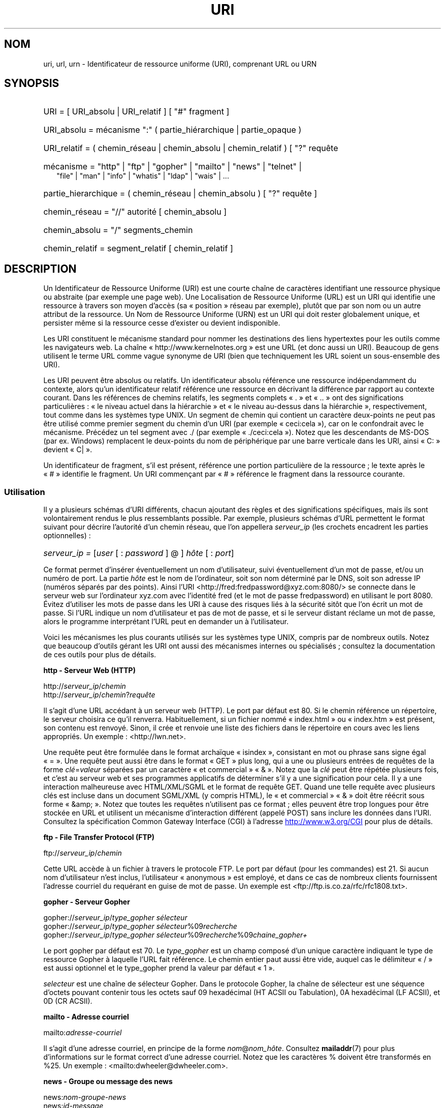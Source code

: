 .\" (C) Copyright 1999-2000 David A. Wheeler (dwheeler@dwheeler.com)
.\"
.\" %%%LICENSE_START(VERBATIM)
.\" Permission is granted to make and distribute verbatim copies of this
.\" manual provided the copyright notice and this permission notice are
.\" preserved on all copies.
.\"
.\" Permission is granted to copy and distribute modified versions of this
.\" manual under the conditions for verbatim copying, provided that the
.\" entire resulting derived work is distributed under the terms of a
.\" permission notice identical to this one.
.\"
.\" Since the Linux kernel and libraries are constantly changing, this
.\" manual page may be incorrect or out-of-date.  The author(s) assume no
.\" responsibility for errors or omissions, or for damages resulting from
.\" the use of the information contained herein.  The author(s) may not
.\" have taken the same level of care in the production of this manual,
.\" which is licensed free of charge, as they might when working
.\" professionally.
.\"
.\" Formatted or processed versions of this manual, if unaccompanied by
.\" the source, must acknowledge the copyright and authors of this work.
.\" %%%LICENSE_END
.\"
.\" Fragments of this document are directly derived from IETF standards.
.\" For those fragments which are directly derived from such standards,
.\" the following notice applies, which is the standard copyright and
.\" rights announcement of The Internet Society:
.\"
.\" Copyright (C) The Internet Society (1998).  All Rights Reserved.
.\" This document and translations of it may be copied and furnished to
.\" others, and derivative works that comment on or otherwise explain it
.\" or assist in its implementation may be prepared, copied, published
.\" and distributed, in whole or in part, without restriction of any
.\" kind, provided that the above copyright notice and this paragraph are
.\" included on all such copies and derivative works.  However, this
.\" document itself may not be modified in any way, such as by removing
.\" the copyright notice or references to the Internet Society or other
.\" Internet organizations, except as needed for the purpose of
.\" developing Internet standards in which case the procedures for
.\" copyrights defined in the Internet Standards process must be
.\" followed, or as required to translate it into languages other than English.
.\"
.\" Modified Fri Jul 25 23:00:00 1999 by David A. Wheeler (dwheeler@dwheeler.com)
.\" Modified Fri Aug 21 23:00:00 1999 by David A. Wheeler (dwheeler@dwheeler.com)
.\" Modified Tue Mar 14 2000 by David A. Wheeler (dwheeler@dwheeler.com)
.\"
.\"*******************************************************************
.\"
.\" This file was generated with po4a. Translate the source file.
.\"
.\"*******************************************************************
.TH URI 7 "18 mai 2013" Linux "Manuel du programmeur Linux"
.SH NOM
uri, url, urn \- Identificateur de ressource uniforme (URI), comprenant URL
ou URN
.SH SYNOPSIS
.nf
.HP 0.2i
URI = [ URI_absolu | URI_relatif ] [ "#" fragment ]
.HP
URI_absolu = mécanisme ":" ( partie_hiérarchique | partie_opaque )
.HP
URI_relatif = ( chemin_réseau | chemin_absolu | chemin_relatif ) [ "?" requête
.HP
mécanisme = "http" | "ftp" | "gopher" | "mailto" | "news" | "telnet" |
            "file" | "man" | "info" | "whatis" | "ldap" | "wais" | \&...
.HP
partie_hierarchique = ( chemin_réseau | chemin_absolu ) [ "?" requête ]
.HP
chemin_réseau = "//" autorité [ chemin_absolu ]
.HP
chemin_absolu = "/"  segments_chemin
.HP
chemin_relatif = segment_relatif [ chemin_relatif ]
.fi
.SH DESCRIPTION
.PP
Un Identificateur de Ressource Uniforme (URI) est une courte chaîne de
caractères identifiant une ressource physique ou abstraite (par exemple une
page web). Une Localisation de Ressource Uniforme (URL) est un URI qui
identifie une ressource à travers son moyen d'accès (sa «\ position\ »
réseau par exemple), plutôt que par son nom ou un autre attribut de la
ressource. Un Nom de Ressource Uniforme (URN) est un URI qui doit rester
globalement unique, et persister même si la ressource cesse d'exister ou
devient indisponible.
.PP
Les URI constituent le mécanisme standard pour nommer les destinations des
liens hypertextes pour les outils comme les navigateurs web. La chaîne «\ http://www.kernelnotes.org\ » est une URL (et donc aussi un URI). Beaucoup
de gens utilisent le terme URL comme vague synonyme de URI (bien que
techniquement les URL soient un sous\-ensemble des URI).
.PP
Les URI peuvent être absolus ou relatifs. Un identificateur absolu référence
une ressource indépendamment du contexte, alors qu'un identificateur relatif
référence une ressource en décrivant la différence par rapport au contexte
courant. Dans les références de chemins relatifs, les segments complets «\ \&.\ » et «\ ..\ » ont des significations particulières\ : «\ le niveau actuel
dans la hiérarchie\ » et «\ le niveau au\-dessus dans la hiérarchie\ »,
respectivement, tout comme dans les systèmes type UNIX. Un segment de chemin
qui contient un caractère deux\-points ne peut pas être utilisé comme premier
segment du chemin d'un URI (par exemple «\ ceci:cela\ »), car on le
confondrait avec le mécanisme. Précédez un tel segment avec ./ (par exemple
«\ ./ceci:cela\ »). Notez que les descendants de MS\-DOS (par ex. Windows)
remplacent le deux\-points du nom de périphérique par une barre verticale
dans les URI, ainsi «\ C:\ » devient «\ C|\ ».
.PP
Un identificateur de fragment, s'il est présent, référence une portion
particulière de la ressource\ ; le texte après le «\ #\ » identifie le
fragment. Un URI commençant par «\ #\ » référence le fragment dans la
ressource courante.
.SS Utilisation
Il y a plusieurs schémas d'URI différents, chacun ajoutant des règles et des
significations spécifiques, mais ils sont volontairement rendus le plus
ressemblants possible. Par exemple, plusieurs schémas d'URL permettent le
format suivant pour décrire l'autorité d'un chemin réseau, que l'on
appellera \fIserveur_ip\fP (les crochets encadrent les parties optionnelles)\ :
.HP
\fIserveur_ip = \fP[\fIuser\fP [ : \fIpassword\fP ] @ ] \fIhôte\fP [ : \fIport\fP]
.PP
Ce format permet d'insérer éventuellement un nom d'utilisateur, suivi
éventuellement d'un mot de passe, et/ou un numéro de port. La partie \fIhôte\fP
est le nom de l'ordinateur, soit son nom déterminé par le DNS, soit son
adresse IP (numéros séparés par des points). Ainsi l'URI
<http://fred:fredpassword@xyz.com:8080/> se connecte dans le serveur
web sur l'ordinateur xyz.com avec l'identité fred (et le mot de passe
fredpassword) en utilisant le port 8080. Évitez d'utiliser les mots de passe
dans les URI à cause des risques liés à la sécurité sitôt que l'on écrit un
mot de passe. Si l'URL indique un nom d'utilisateur et pas de mot de passe,
et si le serveur distant réclame un mot de passe, alors le programme
interprétant l'URL peut en demander un à l'utilisateur.
.PP
Voici les mécanismes les plus courants utilisés sur les systèmes type UNIX,
compris par de nombreux outils. Notez que beaucoup d'outils gérant les URI
ont aussi des mécanismes internes ou spécialisés\ ; consultez la
documentation de ces outils pour plus de détails.
.PP
\fBhttp \- Serveur Web (HTTP)\fP
.PP
http://\fIserveur_ip\fP/\fIchemin\fP
.br
http://\fIserveur_ip\fP/\fIchemin\fP?\fIrequête\fP
.PP
Il s'agit d'une URL accédant à un serveur web (HTTP). Le port par défaut est
80. Si le chemin référence un répertoire, le serveur choisira ce qu'il
renverra. Habituellement, si un fichier nommé «\ index.html\ » ou «\ index.htm\ » est présent, son contenu est renvoyé. Sinon, il crée et renvoie
une liste des fichiers dans le répertoire en cours avec les liens
appropriés. Un exemple\ : <http://lwn.net>.
.PP
Une requête peut être formulée dans le format archaïque «\ isindex\ »,
consistant en mot ou phrase sans signe égal «\ =\ ». Une requête peut aussi
être dans le format «\ GET\ » plus long, qui a une ou plusieurs entrées de
requêtes de la forme \fIclé\fP=\fIvaleur\fP séparées par un caractère «\ et
commercial\ » «\ &\ ». Notez que la \fIclé\fP peut être répétée plusieurs fois,
et c'est au serveur web et ses programmes applicatifs de déterminer s'il y a
une signification pour cela. Il y a une interaction malheureuse avec
HTML/XML/SGML et le format de requête GET. Quand une telle requête avec
plusieurs clés est incluse dans un document SGML/XML (y compris HTML), le «\ et commercial\ » «\ &\ » doit être réécrit sous forme «\ &amp;\ ». Notez que
toutes les requêtes n'utilisent pas ce format\ ; elles peuvent être trop
longues pour être stockée en URL et utilisent un mécanisme d'interaction
différent (appelé POST) sans inclure les données dans l'URI. Consultez la
spécification Common Gateway Interface (CGI) à l'adresse
.UR http://www.w3.org\:/CGI
.UE
pour plus de détails.
.PP
\fBftp \- File Transfer Protocol (FTP)\fP
.PP
ftp://\fIserveur_ip\fP/\fIchemin\fP
.PP
Cette URL accède à un fichier à travers le protocole FTP. Le port par défaut
(pour les commandes) est 21. Si aucun nom d'utilisateur n'est inclus,
l'utilisateur «\ anonymous\ » est employé, et dans ce cas de nombreux
clients fournissent l'adresse courriel du requérant en guise de mot de
passe. Un exemple est <ftp://ftp.is.co.za/rfc/rfc1808.txt>.
.PP
\fBgopher \- Serveur Gopher\fP
.PP
gopher://\fIserveur_ip\fP/\fItype_gopher sélecteur\fP
.br
gopher://\fIserveur_ip\fP/\fItype_gopher sélecteur\fP%09\fIrecherche\fP
.br
gopher://\fIserveur_ip\fP/\fItype_gopher
sélecteur\fP%09\fIrecherche\fP%09\fIchaine_gopher+\fP
.br
.PP
Le port gopher par défaut est 70. Le \fItype_gopher\fP est un champ composé
d'un unique caractère indiquant le type de ressource Gopher à laquelle l'URL
fait référence. Le chemin entier paut aussi être vide, auquel cas le
délimiteur «\ /\ » est aussi optionnel et le type_gopher prend la valeur par
défaut «\ 1\ ».
.PP
\fIselecteur\fP est une chaîne de sélecteur Gopher. Dans le protocole Gopher,
la chaîne de sélecteur est une séquence d'octets pouvant contenir tous les
octets sauf 09 hexadécimal (HT ACSII ou Tabulation), 0A hexadécimal (LF
ACSII), et 0D (CR ACSII).
.PP
\fBmailto \- Adresse courriel\fP
.PP
mailto:\fIadresse\-courriel\fP
.PP
Il s'agit d'une adresse courriel, en principe de la forme
\fInom\fP@\fInom_hôte\fP. Consultez \fBmailaddr\fP(7) pour plus d'informations sur le
format correct d'une adresse courriel. Notez que les caractères % doivent
être transformés en %25. Un exemple\ :
<mailto:dwheeler@dwheeler.com>.
.PP
\fBnews \- Groupe ou message des news\fP
.PP
news:\fInom\-groupe\-news\fP
.br
news:\fIid\-message\fP
.PP
Un \fInom\-groupe\-news\fP est un nom hiérarchique délimité par des points, comme
«\ comp.infosystems.www.misc\ ». Si nom\-groupe\-news est «\ *\ » (comme dans
<news:*>), l'URL référence tous les groupes news disponibles. Un
exemple\ : <news:comp.lang.ada>.
.PP
Un \fIid\-message\fP correspond au champ identificant Message\-ID de
.UR http://www.ietf.org\:/rfc\:/rfc1036.txt
IETF RFC\ 1036,
.UE
sans les
chevrons «\ <\ » et «\ >\ »\ ; il prend la forme
\fIunique\fP@\fInom\-domaine\-complet\fP. Un identificateur de message peut être
distingué d'un nom de groupe de news par la présence du caractère «\ @\ ».
.PP
\fBtelnet \- Connexion telnet\fP
.PP
telnet://\fIserveur_ip\fP/
.PP
Le mécanisme d'URL Telnet est utilisé pour afficher un service interactif
accessible par le protocole Telnet. Le caractère «\ /\ » final peut être
omis. Le port par défaut est 23. Un exemple\ :
<telnet://melvyl.ucop.edu/>.
.PP
\fBfile \- Fichier normal\fP
.PP
file://\fIserveur_ip\fP/\fIsegments_chemins\fP
.br
file:\fIsegments_chemins\fP
.PP
Ceci représente un fichier ou un répertoire accessible localement. En
particulier, \fIip_server\fP peut être la chaîne «\ localhost\ » ou une chaîne
vide\ ; elle est interprétée comme «\ la machine sur laquelle l'URL est en
cours d'interprétation\ ». Si le chemin conduit à un répertoire, le
navigateur devrait afficher le contenu du répertoire avec des liens pour
chaque élément. Tous les navigateurs ne le font pas encore. KDE prend en
charge les fichiers générés par l'URL <file:/cgi\-bin>. Si le fichier
n'est pas trouvé, l'analyseur du navigateur peut essayer de développer le
nom du fichier (consultez \fBglob\fP(7) et \fBglob\fP(3)).
.PP
Le second format (par ex. <file:/etc/passwd>) est le format correct
pour référencer un fichier local. Toutefois les anciens standards ne le
permettaient pas, et certains programmes ne le reconnaissent pas comme
URI. Une syntaxe plus portable est d'utiliser une chaîne vide en guise de
nom de serveur <file:///etc/passwd>\ ; cette forme a le même effet
et est reconnue facilement comme un URI par les analyseurs des anciens
programmes. Notez que si vous désirez vraiment écrire «\ débuter de
l'emplacement actuel\ », n'indiquez pas de mécanisme\ ; utilisez une adresse
relative comme <../test.txt>, qui est indépendante du mécanisme. Un
exemple de ce mécanisme est <file:///etc/passwd>.
.PP
\fBman \- Pages de manuel\fP
.PP
man:\fInom\-commande\fP
.br
man:\fInom\-commande\fP(\fIsection\fP)
.PP
Ceci référence les pages de documentation en ligne (man) locales. Le nom de
la commande peut être suivi éventuellement de parenthèses et d'un numéro de
section. Consultez \fBman\fP(7) pour plus de renseignements sur la
signification du numéro de section. Ce mécanisme d'URI est unique aux
systèmes UNIX (comme Linux) et n'est pas encore enregistré par l'IETF. Un
exemple\ : <man:ls(1)>.
.PP
\fBinfo \- Page de documentation Info\fP
.PP
info:\fInom\-de\-fichier\-virtuel\fP
.br
info:\fInom\-de\-fichier\-virtuel\fP#\fInom\-de\-nœud\fP
.br
info:(\fInom\-de\-fichier\-virtuel\fP)
.br
info:(\fInom\-de\-fichier\-virtuel\fP)\fInom\-de\-nœud\fP
.PP
Ce mécanisme référence les pages de documentation en ligne info (créées par
les fichiers texinfo), un format utilisé par les outils GNU. Ce mécanisme
est spécifique aux systèmes UNIX (comme Linux) et n'est pas encore
enregistré par l'IETF. Actuellement, Gnome et Kde divergent dans la syntaxe
d'URI et chacun rejette la syntaxe de l'autre. Les deux premiers formats
sont ceux de Gnome\ ; dans le nom de nœud, tous les espaces sont remplacés
par des soulignés. Les deux formats suivants sont ceux de Kde\ ; les espaces
doivent rester tels quels, même si c'est interdit dans les standards
d'URI. On peut espérer que dans l'avenir la plupart des outils comprendront
les deux formats et accepteront des soulignés en remplacement des
espaces. Dans tous les cas, le format sans nom de nœud est supposé viser le
nœud «\ Top\ »". Exemples de format Gnome\ : <info:gcc> et
<info:gcc#G++_and_GCC>. Exemples de format Kde\ :
<info:(gcc)> et <info:(gcc)G++ and GCC>.
.PP
\fBwhatis \- Recherche de documentation\fP
.PP
whatis:\fIchaîne\fP
.PP
Ce mécanisme parcourt une base de données de courtes (une ligne)
descriptions des commandes et renvoie une liste des descriptions contenant
la chaîne. Seules les correspondances de mots complets sont
renvoyées. Consultez \fBwhatis\fP(1). Ce mécanisme est unique aux systèmes UNIX
(comme Linux) et n'est pas encore enregistré par l'IETF.
.PP
\fBghelp \- Documentation d'aide Gnome\fP
.PP
ghelp:\fInom\-application\fP
.PP
Ceci charge la documentation d'aide Gnome pour l'application indiquée. Notez
qu'il n'y a pas encore beaucoup de documentation dans ce format.
.PP
\fBldap \- Lightweight Directory Access Protocol\fP
.PP
ldap://\fIhostport\fP
.br
ldap://\fIhostport\fP/
.br
ldap://\fIhostport\fP/\fIdn\fP
.br
ldap://\fIhostport\fP/\fIdn\fP?\fIattributs\fP
.br
ldap://\fIhostport\fP/\fIdn\fP?\fIattributs\fP?\fIportée\fP
.br
ldap://\fIhostport\fP/\fIdn\fP?\fIattributs\fP?\fIportée\fP?\fIfiltre\fP
.br
ldap://\fIhostport\fP/\fIdn\fP?\fIattributs\fP?\fIportée\fP?\fIfiltre\fP?\fIextensions\fP
.PP
Ce mécanisme prend en charge les requêtes utilisant le protocole Lightweight
Directory Access Protocol (LDAP), pour interroger un ensemble de serveurs à
propos d'informations organisées hiérarchiquement (comme des gens ou des
ressources de calcul). Consultez
.UR http://www.ietf.org\:/rfc\:/rfc2255.txt
RFC\ 2255
.UE
pour plus
d'informations sur la forme des URL LDAP. Les composantes de cette URL
sont\ :
.IP hostport 12
le serveur LDAP à interroger, écrit comme un nom d'hôte suivi éventuellement
par un deux\-points et un numéro de port. Le port TCP pour le LDAP est
389. Si le nom est vide, le client détermine le serveur LDAP à utiliser.
.IP dn
Le nom complet (Distinguished Name) LDAP, qui identifie l'objet de base de
la recherche LDAP (voir
.UR http://www.ietf.org\:/rfc\:/rfc2253.txt
RFC\ 2253
.UE
section 3).
.IP attributs
une liste d'attributs à renvoyer séparés par des virgules\ ; voir la RFC\ 2251 section\ 4.1.5. Par défaut tous les attributs sont renvoyés..
.IP portée
indique la portée de la recherche qui peut être «\ base\ » (recherche
d'objet de base), «\ one\ » (recherche sur un niveau), ou «\ sub\ »
(recherche dans un sous\-arbre). Par défaut, on considère «\ base\ ».
.IP filtre
indique le filtre de recherche (sous\-ensemble des entrées à renvoyer). Par
défaut, toutes les entrées sont renvoyées. Consultez
.UR http://www.ietf.org\:/rfc\:/rfc2254.txt
RFC\ 2254
.UE
section 4.
.IP extensions
une liste de paires type=valeur séparées par des virgules, où la portion
=valeur peut être omise pour les options ne la nécessitant pas. Une
extension préfixée par un «\ !\ » est critique (doit être pris en charge
pour être valide), sinon elle est non\-critique (facultative).
.PP
Les requêtes LDAP sont plus faciles à comprendre par l'exemple. Voici une
requête demandant à ldap.itd.umich.edu des informations à propos de
l'Université du Michigan aux U.S.\ :
.PP
.nf
ldap://ldap.itd.umich.edu/o=University%20of%20Michigan,c=US
.fi
.PP
Pour n'obtenir que l'attribut Adresse Postale, on demanderait\ :
.PP
.nf
ldap://ldap.itd.umich.edu/o=University%20of%20Michigan,c=US?postalAddress
.fi
.PP
Pour demander à host.com, sur le port 6666 des informations sur la personne
de nom courant (cn) «\ Babs Jensen\ » à l'University du Michigan, demandez\ :
.PP
.nf
ldap://host.com:6666/o=University%20of%20Michigan,c=US??sub?(cn=Babs%20Jensen)
.fi
.PP
\fBwais \- Wide Area Information Servers\fP
.PP
wais://\fIhostport\fP/\fIbase\fP
.br
wais://\fIhostport\fP/\fIbase\fP?\fIrecherche\fP
.br
wais://\fIhostport\fP/\fIbase\fP/\fIwtype\fP/\fIwpath\fP
.PP
Ce mécanisme désigne une base de données WAIS, une recherche ou un document
(voir
.UR http://www.ietf.org\:/rfc\:/rfc1625.txt
IETF RFC\ 1625
.UE
pour plus de renseignements sur WAIS). Hostport est le nom d'hôte, suivi
éventuellement d'un deux\-points et d'un numéro de port (par défaut 210).
.PP
La première forme désigne une base de données WAIS pour les recherches. La
seconde désigne une recherche particulière dans la base WAIS indiquée. La
troisième forme désigne un document particulier à retrouver dans la base de
données WAIS. \fIwtype\fP est la désignation WAIS du type d'objet et \fIwpath\fP
est l'identificateur WAIS du document.
.PP
\fBAutres mécanismes\fP
.PP
Il existe d'autres mécanismes URI. La plupart des outils traitant les URI
acceptent un jeu d'URI internes (par exemple, Mozilla a un mécanisme about:
pour les informations internes, et le navigateur d'aide Gnome a un mécanisme
toc: pour diverses opérations). Il y a de nombreux mécanismes qui ont été
définis mais pas très utilisés pour l'instant (par exemple, prospero). Le
mécanisme nntp: est déconseillé en faveur de celui news:. Les URN seront
prises en charge par le mécanisme urn: avec des espaces de noms hiérarchique
(p.ex.\ : urn:ietf:... pour les documents IETF). Pour le moment, les URN ne
sont pas très largement implémentés. Tous les outils ne gèrent pas tous les
mécanismes.
.SS "Codage des caractères"
.PP
Les URI utilisent un nombre limité de caractères afin d'être saisis et
utilisés dans de nombreuses situations.
.PP
Les caractères suivants sont réservés\ ; ils peuvent apparaître dans un URI,
mais leurs usages est limités aux fonctionnalités réservées (les données
conflictuelles doivent être protégées avant de former l'URI)\ :
.IP
   ; / ? : @ & = + $ ,
.PP
Les caractères non\-réservés peuvent être inclus dans un URI. Les caractères
non\-réservés incluent les majuscules et minuscules anglaises, les chiffres
décimaux, et l'ensemble suivant de signes de ponctuation et de symboles\ :
.IP
 \- _ . ! ~ * ' ( )
.PP
Tous les autres caractères doivent être protégés. Un octet protégé est
encodé sous forme d'un triplet de caractères, consistant en un signe
pourcent «\ %\ » suivi de deux chiffres hexadécimaux représentant le code de
l'octet (les lettres hexadécimales peuvent être en majuscules ou en
minuscules). Par exemple un espace blanc doit être protégé sous forme «\ %20\ », une tabulation «\ %09\ » et le «\ &\ » en «\ %26\ ». Comme le
caractère "%\ »" a toujours un rôle réservé pour protéger les autres
caractères, il faut le protéger sous forme «\ %25\ ». Il est courant de
protéger le caractère espace en symbole plus «\ +\ » dans les
requêtes. Cette pratique n'est pas défini uniformément dans les RFC
correspondantes (qui recommandent %20 plutôt) mais tous les outils acceptant
les URI avec des requêtes préparées ainsi. Une URI est toujours montrée dans
sa forme protégée.
.PP
Les caractères non réservés peuvent être protégés sans modifier la
sémantique de l'URI, mais il faut l'éviter sauf si l'URI est utilisé dans un
contexte qui ne permet pas l'utilisation du caractère non protégé. Par
exemple «\ %7E\ » est parfois utilisé à la place de «\ ~\ » dans les URL
HTTP mais les deux sont en réalité équivalents dans ce contexte.
.PP
Pour les URI qui doivent manipuler des caractères hors du jeu ASCII, la
spécification HTML\ 4.01 (section\ B.2) et la RFC\ 2718 (section\ 2.2.5)
préconisent l'approche suivante\ :
.IP 1. 4
traduire le caractère en séquence UTF\-8 (RFC\ 2279) \(em consultez
\fButf\-8\fP(7) \(em puis
.IP 2.
utiliser le mécanisme d'échappement d'URI, c'est\-à\-dire, utiliser les %HH
pour coder les octets non\-sûrs.
.SS "Écrire un URI"
Lorsqu'il est écrit, un URI doit être placé entre guillemets
(«\ http://www.kernelnotes.org\ »), encadré par des chevrons
(<http://lwn.net>), ou placé sur une ligne indépendante. Un
avertissement à propos des guillemets\ : Ne \fBjamais\fP introduire une
ponctuation supplémentaire (comme le point final d'une phrase ou la virgule
séparant les éléments d'une liste) à l'intérieur de l'URI, car cela
modifierait sa valeur (N.d.T.\ : cet avertissement vaut surtout pour les
anglo\-saxons\ ; en français l'usage veut que les éléments de ponctuations
restent à l'extérieur des guillemets). On peut utiliser les chevrons à la
place, ou basculer sur un système de notation qui n'incopore aucun caractère
supplémentaire à l'intérieur des marques de citation. Ce système (N.d.T.\ :
le nôtre\ !), appelé «\ nouveau\ » ou «\ logique\ » par les «\ Hart's Rules\ » et le «\ Oxford Dictionnary for Writes and Editors\ », est la pratique
préférée des hackers dans le monde entier. Consultez la section sur le style
d'écriture dans le Jargon File
.UR http://www.fwi.uva.nl\:/~mes\:/jargon\:/h\:/HackerWritingStyle.html
.UE
pour plus de détails. Les documentations anciennes suggèrent d'insérer le
préfixe «\ URL:\ » juste avant un URI, mais cette forme n'a jamais été
utilisée réellement.
.PP
La syntaxe des URI a été conçue pour éviter les ambiguïtés. Toutefois, comme
les URI sont devenus de plus en plus répandus, les médias traditionnels
télévision, radio, journaux et magazines...) ont utilisé de manière
croissante des abréviations d'URI, consistant en la seule partie autorité et
segments de chemin de la ressource (par exemple
<www.w3.org/Addressing>). De tels références sont surtout prévues
pour une interprétation humaine, avec la supposition que la compréhension du
contexte permet de compléter l'URI (par exemple les noms d'hôtes commençant
par «\ www\ » se préfixent avec «\ http://\ » et les noms commençant par «\ ftp\ » doivent se préfixer avec «\ ftp://\ »). De nombreux clients résolvent
ces références avec de telles heuristiques. Elle peuvent toutefois évoluer,
particulièrement quand de nouveaux mécanismes sont introduits. Comme les URI
abrégés ont la même syntaxe qu'un chemin d'URL relative, les références
abrégées ne sont pas utilisables lorsque des URI relatifs sont
autorisés. N'utilisez pas d'URI abrégés comme liens hypertexte dans un
document\ ; utilisez le format standard décrit ici.
.SH CONFORMITÉ
.PP
.UR http://www.ietf.org\:/rfc\:/rfc2396.txt
(IETF RFC\ 2396)
.UE ,
.UR http://www.w3.org\:/TR\:/REC\-html40
(HTML 4.0)
.UE .
.SH NOTES
Un outil acceptant les URI (par exemple un navigateur web) sur un système
Linux devrait être capable de traiter (directement ou indirectement) tous
les mécanismes décrits ici, y compris man: et info:. Sous\-traiter ces
éléments à un autre programme est tout à fait acceptable, et même encouragé.
.PP
Techniquement, la notation d'un fragment ne fait pas partie de l'URI.
.PP
Pour savoir comment incorporer des URI (y compris des URL) dans un format de
données, voir la documentation sur ce format. HTML utilise le format <A
HREF="\fIuri\fP"> \fItext\fP </A>. Les fichiers texinfo utilisent le
format @uref{\fIuri\fP}. Man et mdoc ont une macro UR récemment ajoutée, ou
incluent juste l'URI dans le texte (les visualiseurs doivent détecter le ://
comme portion d'URI).
.PP
Les environnements Gnome et Kde divergent actuellement sur les URI qu'ils
acceptent, en particulier dans leurs systèmes d'aide. Pour lister les pages
de manuel, Gnome utilise <toc:man> alors que Kde utilise
<man:(index)>. Pour lister les pages info, Gnome emploie
<toc:info> et Kde <info:(dir)> (l'auteur de cette page
préfère l'approche Kde, bien qu'un format plus régulier serait encore
meilleur). En général, Kde utilise <file:/cgi\-bin/> comme préfixe
pour les fichiers générés. Kde préfère la documentation en Html, accessible
avec <file:/cgi\-bin/helpindex>. Gnome préfère le mécanisme ghelp
pour stocker et retrouver la documentation. Aucun navigateur ne gère les
références file: vers un répertoire à l'heure où j'écris ces lignes, ce qui
rend difficile de se référer à un répertoire avec un URI navigable. Comme
indiqué plus haut, ces environnements diffèrent sur la gestion du mécanisme
info:, probablement leur plus importante divergence. On espère que Gnome et
Kde vont converger vers des formats d'URI communs, et la future version de
cette page décrira le résultat de cette convergence.
.SS Sécurité
.PP
Un URI ne pose pas de problème de sécurité par lui\-même. Il n'y a aucune
garantie qu'une URL, qui localise une ressource à un moment donné continuera
de le faire. Pas plus qu'il n'y a de garantie qu'une URL ne localisera pas
une ressource différente à un autre moment. Les seules garanties peuvent
être fournies par les personnes qui gèrent l'espace de noms de la ressource
en question.
.PP
Il est parfois possible de construire une URL de manière qu'une tentative de
réaliser une opération apparemment bénigne, comme accéder à la ressource
associée, va en réalité produire une action éventuellement dommageable pour
le correspondant. Les URL non sûres sont typiquement construites en
indiquant un numéro de port différents de ceux réservés pour les protocoles
en question. Le client, croyant contacter un site, va en réalité engager un
autre protocole. Le contenu de l'URL contient des instructions, qui
interprétées par l'autre protocole, produisent des résultats inattendus. Un
exemple a été l'emploi d'une URL Gopher pour envoyer un message falsifié et
indésiré sur un serveur SMTP.
.PP
Il faut être prudent en utilisant une URL qui indique un numéro de port
différent de celui du protocole, particulièrement si ce numéro est dans
l'espace réservé.
.PP
Il faut s'assurer que lorsque l'URI contient des délimiteurs protégés pour
un protocole donné (par exemple CR et LF pour le protocole telnet) qu'ils ne
soient pas «\ déprotégés\ » avant la transmission. Ceci peut violer le
protocole, mais évite le risque que ces caractères servent à simuler une
opération dans ce protocole, ce qui peut conduire à des actions distantes
éventuellement nocives.
.PP
Il est clairement déraisonnable d'utiliser un URI qui contient un mot de
passe censé être secret. En particulier, l'utilisation du mot de passe dans
la partie «\ info utilisateur\ » de l'URI est fortement déconseillé, sauf
s'il s'agit d'un de ces cas rares où le mot de passe est vraiment public.
.SH BOGUES
.PP
La documentation peut se trouver dans un grand nombre d'endroit, ainsi il
n'y a pas encore de bon mécanisme d'URI pour la documentation générale en
ligne, dans des formats arbitraires. Les référence de la forme
<file:///usr/doc/ZZZ> ne fonctionnent pas, car différentes
distributions et installations locales peuvent placer les fichiers dans
divers répertoires (cela peut être /usr/doc, ou /usr/local/doc, ou
/usr/share, ou autre part). De même, le répertoire ZZZ change en principe
avec le numéro de version (bien que le développement des noms de fichiers
puisse partiellement couvrir ce problème). Finalement, l'utilisation du
mécanisme file: n'est pas recommandée pour les gens qui consultent la
documentation dynamiquement depuis Internet plutôt que de la télécharger sur
leur système de fichiers local. Un mécanisme d'URI sera peut être ajouté
dans l'avenir (p.ex.\ : «\ userdoc:\ ») pour permettre aux programme
d'inclure des références vers de la documentation plus détaillées sans avoir
à connaître l'emplacement exact de celle\-ci. Autrement, une version future
des spécifications du système de fichiers peut décrire les emplacements de
manière suffisamment précise pour que le mécanisme file: soit capable de
situer la documentation.
.PP
De nombreux programmes et formats de fichiers n'incluent aucune manière
d'incorporer ou l'implémenter des liens utilisant les URI.
.PP
.\" .SH AUTHOR
.\" David A. Wheeler (dwheeler@dwheeler.com) wrote this man page.
Beaucoup de programmes ne traitent pas tous les formats URI différents\ ; il
devrait y avoir un mécanisme standard pour charger un URI quelconque qui
détecte automatiquement l'environnement utilisateur (p.ex.\ : texte ou
graphique, environnement de bureau, préférences de l'utilisateur, outils en
cours d'exécution) et invoque le bon outil quelque soit l'URI.
.SH "VOIR AUSSI"
\fBlynx\fP(1), \fBman2html\fP(1), \fBmailaddr\fP(7), \fButf\-8\fP(7)

.UR http://www.ietf.org\:/rfc\:/rfc2255.txt
IETF RFC\ 2255
.UE
.SH COLOPHON
Cette page fait partie de la publication 3.52 du projet \fIman\-pages\fP
Linux. Une description du projet et des instructions pour signaler des
anomalies peuvent être trouvées à l'adresse
\%http://www.kernel.org/doc/man\-pages/.
.SH TRADUCTION
Depuis 2010, cette traduction est maintenue à l'aide de l'outil
po4a <http://po4a.alioth.debian.org/> par l'équipe de
traduction francophone au sein du projet perkamon
<http://perkamon.alioth.debian.org/>.
.PP
Christophe Blaess <http://www.blaess.fr/christophe/> (1996-2003),
Alain Portal <http://manpagesfr.free.fr/> (2003-2006).
Julien Cristau et l'équipe francophone de traduction de Debian\ (2006-2009).
.PP
Veuillez signaler toute erreur de traduction en écrivant à
<perkamon\-fr@traduc.org>.
.PP
Vous pouvez toujours avoir accès à la version anglaise de ce document en
utilisant la commande
«\ \fBLC_ALL=C\ man\fR \fI<section>\fR\ \fI<page_de_man>\fR\ ».
